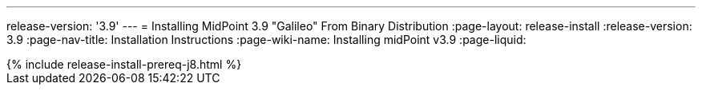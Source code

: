 ---
release-version: '3.9'
---
= Installing MidPoint 3.9 "Galileo" From Binary Distribution
:page-layout: release-install
:release-version: 3.9
:page-nav-title: Installation Instructions
:page-wiki-name: Installing midPoint v3.9
:page-liquid:

++++
{% include release-install-prereq-j8.html %}
++++
